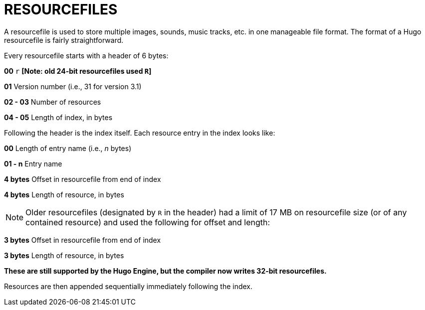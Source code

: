 = RESOURCEFILES



A resourcefile is used to store multiple images, sounds, music tracks, etc. in one manageable file format. The format of a Hugo resourcefile is fairly straightforward.

Every resourcefile starts with a header of 6 bytes:

*00* `r` *[Note: old 24-bit resourcefiles used `R`]*

*01* Version number (i.e., 31 for version 3.1)

*02 - 03* Number of resources

*04 - 05* Length of index, in bytes

Following the header is the index itself. Each resource entry in the index looks like:

*00* Length of entry name (i.e., _n_ bytes)

*01 - n* Entry name

*4 bytes* Offset in resourcefile from end of index

*4 bytes* Length of resource, in bytes

[NOTE]
================================================================================
Older resourcefiles (designated by `R` in the header) had a limit of 17 MB on resourcefile size (or of any contained resource) and used the following for offset and length:
================================================================================



*3 bytes* Offset in resourcefile from end of index

*3 bytes* Length of resource, in bytes

*These are still supported by the Hugo Engine, but the compiler now writes 32-bit resourcefiles.*

Resources are then appended sequentially immediately following the index.


// EOF //
